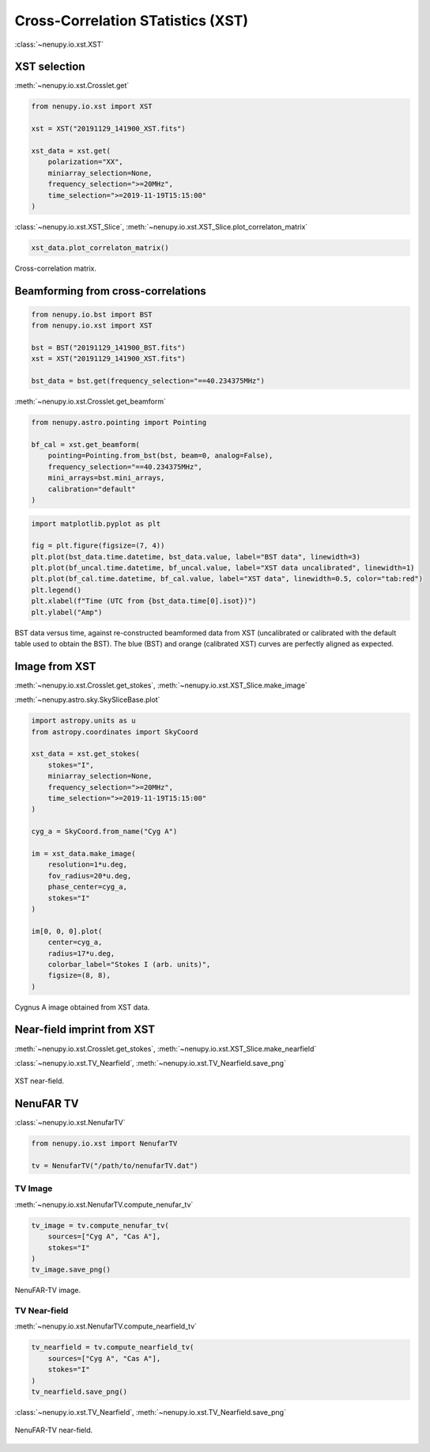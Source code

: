 .. _xst_reading_doc:

Cross-Correlation STatistics (XST)
==================================

:class:`~nenupy.io.xst.XST`


XST selection
-------------

:meth:`~nenupy.io.xst.Crosslet.get`


.. code-block:: python

    from nenupy.io.xst import XST

    xst = XST("20191129_141900_XST.fits")

    xst_data = xst.get(
        polarization="XX",
        miniarray_selection=None,
        frequency_selection=">=20MHz",
        time_selection=">=2019-11-19T15:15:00"
    )

:class:`~nenupy.io.xst.XST_Slice`, :meth:`~nenupy.io.xst.XST_Slice.plot_correlaton_matrix`

.. code-block:: python

    xst_data.plot_correlaton_matrix()


.. figure:: ../_images/io_images/correlation_matrix.png
    :width: 450
    :align: center

    Cross-correlation matrix.


Beamforming from cross-correlations
-----------------------------------

.. code-block:: python

    from nenupy.io.bst import BST
    from nenupy.io.xst import XST

    bst = BST("20191129_141900_BST.fits")
    xst = XST("20191129_141900_XST.fits")

    bst_data = bst.get(frequency_selection="==40.234375MHz")


:meth:`~nenupy.io.xst.Crosslet.get_beamform`

.. code-block:: python

    from nenupy.astro.pointing import Pointing

    bf_cal = xst.get_beamform(
        pointing=Pointing.from_bst(bst, beam=0, analog=False),
        frequency_selection="==40.234375MHz",
        mini_arrays=bst.mini_arrays,
        calibration="default"
    )


.. code-block:: python

    import matplotlib.pyplot as plt

    fig = plt.figure(figsize=(7, 4))
    plt.plot(bst_data.time.datetime, bst_data.value, label="BST data", linewidth=3)
    plt.plot(bf_uncal.time.datetime, bf_uncal.value, label="XST data uncalibrated", linewidth=1)
    plt.plot(bf_cal.time.datetime, bf_cal.value, label="XST data", linewidth=0.5, color="tab:red")
    plt.legend()
    plt.xlabel(f"Time (UTC from {bst_data.time[0].isot})")
    plt.ylabel("Amp")


.. figure:: ../_images/io_images/beamforming_from_xst.png
    :width: 450
    :align: center

    BST data versus time, against re-constructed beamformed data from XST (uncalibrated or calibrated with the default table used to obtain the BST).
    The blue (BST) and orange (calibrated XST) curves are perfectly aligned as expected.


Image from XST
--------------

:meth:`~nenupy.io.xst.Crosslet.get_stokes`, :meth:`~nenupy.io.xst.XST_Slice.make_image`

:meth:`~nenupy.astro.sky.SkySliceBase.plot`

.. code-block:: python

    import astropy.units as u
    from astropy.coordinates import SkyCoord

    xst_data = xst.get_stokes(
        stokes="I",
        miniarray_selection=None,
        frequency_selection=">=20MHz",
        time_selection=">=2019-11-19T15:15:00"
    )

    cyg_a = SkyCoord.from_name("Cyg A")

    im = xst_data.make_image(
        resolution=1*u.deg,
        fov_radius=20*u.deg,
        phase_center=cyg_a,
        stokes="I"
    )

    im[0, 0, 0].plot(
        center=cyg_a,
        radius=17*u.deg,
        colorbar_label="Stokes I (arb. units)",
        figsize=(8, 8),
    )


.. figure:: ../_images/io_images/xst_image.png
    :width: 450
    :align: center

    Cygnus A image obtained from XST data.


Near-field imprint from XST
---------------------------

:meth:`~nenupy.io.xst.Crosslet.get_stokes`, :meth:`~nenupy.io.xst.XST_Slice.make_nearfield`

:class:`~nenupy.io.xst.TV_Nearfield`, :meth:`~nenupy.io.xst.TV_Nearfield.save_png`

.. code-block:: python
    :emphasize-lines: 13

    from nenupy.io.xst import TV_Nearfield

    xst_data = xst.get_stokes(
        stokes="I",
        miniarray_selection=None,
        frequency_selection=">=20MHz",
        time_selection="==2019-11-29T16:16:46.000"
    )

    radius = 400*u.m
    npix = 64
    nf, source_imprint = xst_data.make_nearfield(
        radius=radius,
        npix=npix,
        sources=["Cyg A", "Cas A", "Sun"]
    )

    nearfield = TV_Nearfield(
        nearfield=nf,
        source_imprints=source_imprint,
        npix=npix,
        time=xst_data.time[0],
        frequency=np.mean(xst_data.frequency),
        radius=radius,
        mini_arrays=xst_data.mini_arrays,
        stokes="I"
    )

    nearfield.save_png(
        figsize=(8, 8)
    )


.. figure:: ../_images/io_images/xst_nearfield.png
    :width: 450
    :align: center

    XST near-field.


NenuFAR TV
----------

:class:`~nenupy.io.xst.NenufarTV`

.. code-block:: python

    from nenupy.io.xst import NenufarTV

    tv = NenufarTV("/path/to/nenufarTV.dat")


TV Image
^^^^^^^^

:meth:`~nenupy.io.xst.NenufarTV.compute_nenufar_tv`

.. code-block:: python

    tv_image = tv.compute_nenufar_tv(
        sources=["Cyg A", "Cas A"],
        stokes="I"
    )
    tv_image.save_png()


.. figure:: ../_images/io_images/nenufartv_im.png
    :width: 450
    :align: center

    NenuFAR-TV image.


TV Near-field
^^^^^^^^^^^^^

:meth:`~nenupy.io.xst.NenufarTV.compute_nearfield_tv`

.. code-block:: python

    tv_nearfield = tv.compute_nearfield_tv(
        sources=["Cyg A", "Cas A"],
        stokes="I"
    )
    tv_nearfield.save_png()

:class:`~nenupy.io.xst.TV_Nearfield`, :meth:`~nenupy.io.xst.TV_Nearfield.save_png`

.. figure:: ../_images/io_images/nenufartv_nf.png
    :width: 450
    :align: center

    NenuFAR-TV near-field.

